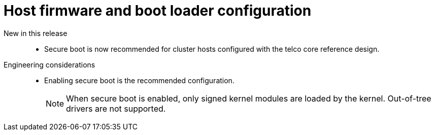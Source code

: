 // Module included in the following assemblies:
//
// * scalability_and_performance/telco_ref_design_specs/core/telco-core-ref-design-components.adoc

:_mod-docs-content-type: REFERENCE
[id="telco-core-host-firmware-and-bootloader-configuration_{context}"]
= Host firmware and boot loader configuration

New in this release::
//CNF-11806
* Secure boot is now recommended for cluster hosts configured with the telco core reference design.

Engineering considerations::
* Enabling secure boot is the recommended configuration.
+
[NOTE]
====
When secure boot is enabled, only signed kernel modules are loaded by the kernel.
Out-of-tree drivers are not supported.
====
